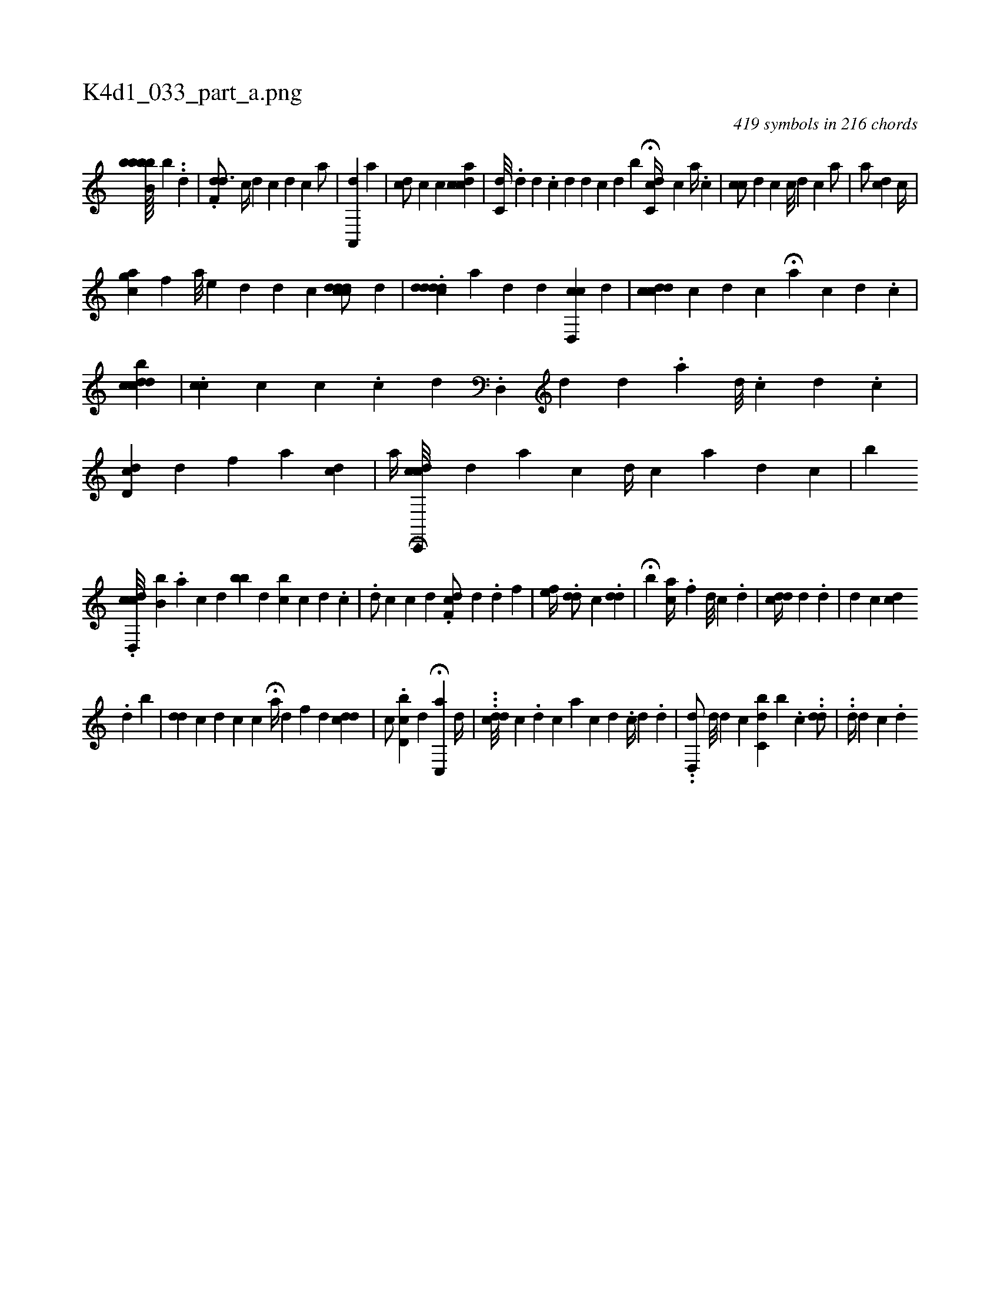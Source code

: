 X:1
%
%%titleleft true
%%tabaddflags 0
%%tabrhstyle grid
%
T:K4d1_033_part_a.png
C:419 symbols in 216 chords
L:1/4
K:italiantab
%
[bb,bbb////] [,,b] ..[,,i] .[,,d] |\
	.[,df,#yd3/4] [,c//] [,d] [,,i,c] [,,,,d] [,,,c] [,,,i] [,,,a/] |\
	[a,,,d] [,,,a] |\
	[cd/] [,,,c] [c] [cdai] [,,,i] .[c] |\
	[,c,d///] [,,,#y] .[,,d] [,d] .[,c] [,d] [,d] [hc] [,d] [b] H[dc,c//] [c] [,a//] .[,,c] |\
	[cc/] [,d] [,c] [,c///] [,d] [c] [,,a/] |\
	[,,a/] [cd] [ic//] |
%
[agc] [,,f] [a///] [i] [e] [d] [d] [c] [i] [cdcdd/] [,,d] |\
	.[cd#yddd] [,,,,,a] [,#y] [,d] [,,d] [,cd,,c] [,,,,,d] |\
	[cdcd] [,,c] [,,,,,d] [,,,,,c] H[,,,a] [,,,,c] [,d] .[,c] |\
	[,,bcdcd] |\
	.[,,,icc] [,,,c] [,ki] [,,c] .[,,i] .[,,,c] [,,,d] .[,,d,,#y//] [,,,,,d] [,,d] .[,,a] [,,d///] .[,,c] [,,d] .[,c] |\
	[cd#yd,#y/] [,,,,,d] [,,iif] [,,a] [cd] |\
	[,,,a//] [cdi] .[i] H[c,,,c///] [,,,i] .[,d] [a] [c] [,i,d//] [,,,c] [,,a] [,,,d] [,,,c] |\
	[,,,,,b] 
%
.[d,,cdc///] [,,,b,b] .[i] [,a] [i] .[c] [d] [,bb#y] [,,,d] [,bc] [,,,c] [,,,d] .[,,,c] |\
	.[,d/] [,,,,c] [,c] [,d] .[,df,c/] [,,,,d] .[,d] [,,f] |\
	[,,,ef//] [,,,#y] .[,dd/] [,,,,c] .[,#ydd] [,,,#y] |\
	H[,b] [ac//] .[,,f] [,,,d///] [,,,c] .[,,,d] |\
	[ii,cdd//] [,d] .[,d] [,,,i/] |\
	[,iiid] [,,,,c] [,,,,i//] [,cd] .[,i] 
%
[,d] [,#y] [,,b] |\
	[,#ydd] [,,,#y] [,c] [,d] [,c] [,c] H[a//] [,,,#y] [d] [f] [d] [,cdd] |\
	[,c/] .[d,bc] [,,,d] H[c,,a] [,d//] |\
	...[cdd///] [,c] .[,d] [,,c] [a] [c] [d] .[,,c//] [,d] .[#y] [d] |\
	..[d,,d/] [,,,d///] [,,,d] [,,,c] [,,,#y] [c,bd] [,,b] .[,c] ..[#ydd/] |\
	..[,d//] [,d] [,i] [,i,c] .[,,d] 
% number of items: 419


